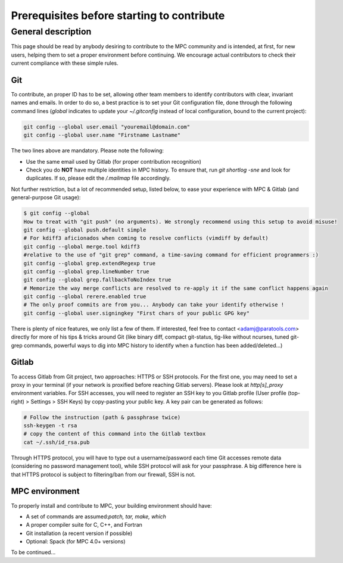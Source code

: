 ===========================================
Prerequisites before starting to contribute
===========================================

General description
===================

This page should be read by anybody desiring to contribute to the MPC community and is intended, at first, for new users, helping them to set a proper environment before continuing. We encourage actual contributors to check their current compliance with these simple rules.

Git
---

To contribute, an proper ID has to be set, allowing other team members to identify contributors with clear, invariant names and emails. In order to do so, a best practice is to set your Git configuration file, done through the following command lines (`global` indicates to update your `~/.gitconfig` instead of local configuration, bound to the current project):

.. code-block:: bash

	git config --global user.email "youremail@domain.com"
	git config --global user.name "Firstname Lastname"


The two lines above are mandatory. Please note the following:

* Use the same email used by Gitlab (for proper contribution recognition)

* Check you do **NOT** have multiple identities in MPC history. To ensure that, run `git shortlog -sne` and look for duplicates. If so, please edit the `/.mailmap` file accordingly.

Not further restriction, but a lot of recommended setup, listed below, to ease your experience with MPC & Gitlab (and general-purpose Git usage):


.. code-block:: sh
	
	$ git config --global
	How to treat with "git push" (no arguments). We strongly recommend using this setup to avoid misuse!
	git config --global push.default simple
	# For kdiff3 aficionados when coming to resolve conflicts (vimdiff by default)
	git config --global merge.tool kdiff3
	#relative to the use of "git grep" command, a time-saving command for efficient programmers :)
	git config --global grep.extendRegexp true
	git config --global grep.lineNumber true
	git config --global grep.fallbackToNoIndex true
	# Memorize the way merge conflicts are resolved to re-apply it if the same conflict happens again
	git config --global rerere.enabled true
	# The only proof commits are from you... Anybody can take your identify otherwise !
	git config --global user.signingkey "First chars of your public GPG key"

There is plenty of nice features, we only list a few of them. If interested, feel free to contact <adamj@paratools.com> directly for more of his tips  & tricks around Git (like binary diff, compact git-status, tig-like without ncurses, tuned git-grep commands, powerful ways to dig into MPC history to identify when a function has been added/deleted...)

Gitlab
------

To access Gitlab from Git project, two approaches: HTTPS or SSH protocols. For the first one, you may need to set a proxy in your terminal (if your network is proxified before reaching Gitlab servers). Please look at `http[s]_proxy` environment variables. For SSH accesses, you will need to register an SSH key to you Gitlab profile (User profile (top-right) > Settings > SSH Keys) by copy-pasting your public key. A key pair can be generated as follows:

.. code-block:: sh
	
	# Follow the instruction (path & passphrase twice)
	ssh-keygen -t rsa
	# copy the content of this command into the Gitlab textbox
	cat ~/.ssh/id_rsa.pub

Through HTTPS protocol, you will have to type out a username/password each time Git accesses remote data (considering no password management tool), while SSH protocol will ask for your passphrase. A big difference here is that HTTPS protocol is subject to filtering/ban from our firewall, SSH is not.

MPC environment
---------------

To properly install and contribute to MPC, your building environment should have:

* A set of commands are assumed:`patch, tar, make, which`

* A proper compiler suite for C, C++, and Fortran

* Git installation (a recent version if possible)

* Optional: Spack (for MPC 4.0+ versions)

To be continued...
